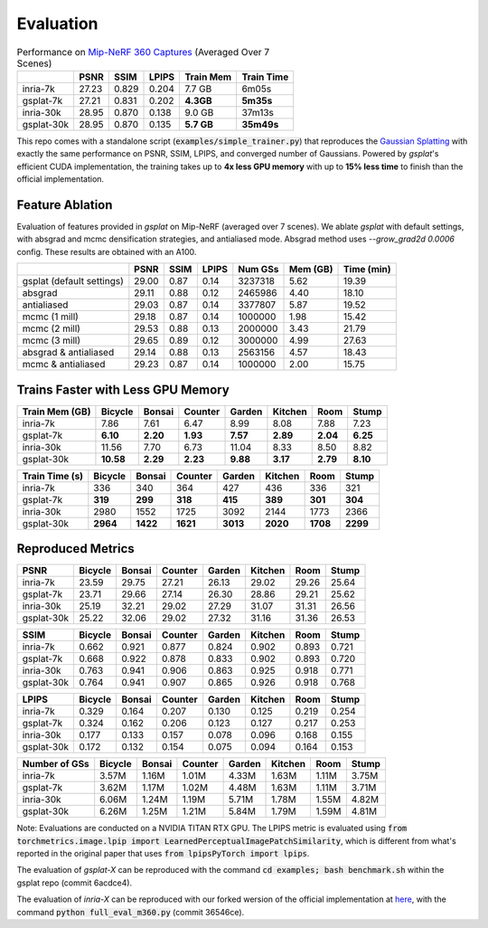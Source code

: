 Evaluation
===================================

.. table:: Performance on `Mip-NeRF 360 Captures <https://jonbarron.info/mipnerf360/>`_ (Averaged Over 7 Scenes)

    +------------+-------+-------+-------+------------------+------------+
    |            | PSNR  | SSIM  | LPIPS | Train Mem        | Train Time |
    +============+=======+=======+=======+==================+============+
    | inria-7k   | 27.23 | 0.829 | 0.204 | 7.7 GB           | 6m05s      |
    +------------+-------+-------+-------+------------------+------------+
    | gsplat-7k  | 27.21 | 0.831 | 0.202 | **4.3GB**        | **5m35s**  |
    +------------+-------+-------+-------+------------------+------------+
    | inria-30k  | 28.95 | 0.870 | 0.138 | 9.0 GB           | 37m13s     |
    +------------+-------+-------+-------+------------------+------------+
    | gsplat-30k | 28.95 | 0.870 | 0.135 | **5.7 GB**       | **35m49s** |
    +------------+-------+-------+-------+------------------+------------+

This repo comes with a standalone script (:code:`examples/simple_trainer.py`) that reproduces 
the `Gaussian Splatting <https://repo-sam.inria.fr/fungraph/3d-gaussian-splatting/>`_ with
exactly the same performance on PSNR, SSIM, LPIPS, and converged number of Gaussians. 
Powered by `gsplat`'s efficient CUDA implementation, the training takes up to 
**4x less GPU memory** with up to **15% less time** to finish than the official implementation.

Feature Ablation
----------------------------------------------
Evaluation of features provided in `gsplat` on Mip-NeRF (averaged over 7 scenes). We ablate `gsplat` with default settings, with absgrad and mcmc densification strategies, and antialiased mode.
Absgrad method uses `--grow_grad2d 0.0006` config. These results are obtained with an A100.

+-----------------------------+-------+-------+-------+----------+---------+------------+
|                             | PSNR  | SSIM  | LPIPS | Num GSs  | Mem (GB)| Time (min) |
+=============================+=======+=======+=======+==========+=========+============+
| gsplat (default settings)   | 29.00 | 0.87  | 0.14  | 3237318  | 5.62    | 19.39      |
+-----------------------------+-------+-------+-------+----------+---------+------------+
| absgrad                     | 29.11 | 0.88  | 0.12  | 2465986  | 4.40    | 18.10      |
+-----------------------------+-------+-------+-------+----------+---------+------------+
| antialiased                 | 29.03 | 0.87  | 0.14  | 3377807  | 5.87    | 19.52      |
+-----------------------------+-------+-------+-------+----------+---------+------------+
| mcmc  (1 mill)              | 29.18 | 0.87  | 0.14  | 1000000  | 1.98    | 15.42      |
+-----------------------------+-------+-------+-------+----------+---------+------------+
| mcmc  (2 mill)              | 29.53 | 0.88  | 0.13  | 2000000  | 3.43    | 21.79      |
+-----------------------------+-------+-------+-------+----------+---------+------------+
| mcmc  (3 mill)              | 29.65 | 0.89  | 0.12  | 3000000  | 4.99    | 27.63      |
+-----------------------------+-------+-------+-------+----------+---------+------------+
| absgrad & antialiased       | 29.14 | 0.88  | 0.13  | 2563156  | 4.57    | 18.43      |
+-----------------------------+-------+-------+-------+----------+---------+------------+
| mcmc & antialiased          | 29.23 | 0.87  | 0.14  | 1000000  | 2.00    | 15.75      |
+-----------------------------+-------+-------+-------+----------+---------+------------+


Trains Faster with Less GPU Memory
----------------------------------------------

+-----------------+---------+--------+---------+--------+---------+--------+--------+
| Train Mem (GB)  | Bicycle | Bonsai | Counter | Garden | Kitchen |  Room  | Stump  |
+=================+=========+========+=========+========+=========+========+========+
| inria-7k        |    7.86 |   7.61 |    6.47 |   8.99 |    8.08 |  7.88  |  7.23  |
+-----------------+---------+--------+---------+--------+---------+--------+--------+
| gsplat-7k       | **6.10**|**2.20**|**1.93** |**7.57**|**2.89** |**2.04**|**6.25**|
+-----------------+---------+--------+---------+--------+---------+--------+--------+
| inria-30k       |   11.56 |   7.70 |    6.73 |  11.04 |    8.33 |  8.50  |  8.82  |
+-----------------+---------+--------+---------+--------+---------+--------+--------+
| gsplat-30k      |**10.58**|**2.29**| **2.23**|**9.88**| **3.17**|**2.79**|**8.10**|
+-----------------+---------+--------+---------+--------+---------+--------+--------+

+-----------------+---------+--------+---------+--------+---------+--------+--------+
| Train Time (s)  | Bicycle | Bonsai | Counter | Garden | Kitchen |  Room  | Stump  |
+=================+=========+========+=========+========+=========+========+========+
| inria-7k        |    336  |   340  |    364  |    427 |    436  |  336   |  321   |
+-----------------+---------+--------+---------+--------+---------+--------+--------+
| gsplat-7k       |  **319**| **299**|  **318**| **415**|  **389**|**301** |**304** |
+-----------------+---------+--------+---------+--------+---------+--------+--------+
| inria-30k       |   2980  |   1552 |    1725 |   3092 |    2144 |  1773  |  2366  |
+-----------------+---------+--------+---------+--------+---------+--------+--------+
| gsplat-30k      | **2964**|**1422**| **1621**|**3013**|**2020** |**1708**|**2299**|
+-----------------+---------+--------+---------+--------+---------+--------+--------+

Reproduced Metrics
-------------------

+------------+---------+--------+---------+--------+---------+-------+-------+
| PSNR       | Bicycle | Bonsai | Counter | Garden | Kitchen |  Room | Stump |
+============+=========+========+=========+========+=========+=======+=======+
| inria-7k   |   23.59 |  29.75 |   27.21 |  26.13 |   29.02 | 29.26 | 25.64 |
+------------+---------+--------+---------+--------+---------+-------+-------+
| gsplat-7k  |   23.71 |  29.66 |   27.14 |  26.30 |   28.86 | 29.21 | 25.62 |
+------------+---------+--------+---------+--------+---------+-------+-------+
| inria-30k  |   25.19 |  32.21 |   29.02 |  27.29 |   31.07 | 31.31 | 26.56 |
+------------+---------+--------+---------+--------+---------+-------+-------+
| gsplat-30k |   25.22 |  32.06 |   29.02 |  27.32 |   31.16 | 31.36 | 26.53 |
+------------+---------+--------+---------+--------+---------+-------+-------+

+------------+---------+--------+---------+--------+---------+-------+-------+
| SSIM       | Bicycle | Bonsai | Counter | Garden | Kitchen |  Room | Stump |
+============+=========+========+=========+========+=========+=======+=======+
| inria-7k   | 0.662   | 0.921  | 0.877   | 0.824  | 0.902   | 0.893 | 0.721 |
+------------+---------+--------+---------+--------+---------+-------+-------+
| gsplat-7k  | 0.668   | 0.922  | 0.878   | 0.833  | 0.902   | 0.893 | 0.720 |
+------------+---------+--------+---------+--------+---------+-------+-------+
| inria-30k  | 0.763   | 0.941  | 0.906   | 0.863  | 0.925   | 0.918 | 0.771 |
+------------+---------+--------+---------+--------+---------+-------+-------+
| gsplat-30k | 0.764   | 0.941  | 0.907   | 0.865  | 0.926   | 0.918 | 0.768 |
+------------+---------+--------+---------+--------+---------+-------+-------+

+------------+---------+--------+---------+--------+---------+-------+-------+
| LPIPS      | Bicycle | Bonsai | Counter | Garden | Kitchen |  Room | Stump |
+============+=========+========+=========+========+=========+=======+=======+
| inria-7k   | 0.329   | 0.164  | 0.207   | 0.130  | 0.125   | 0.219 | 0.254 |
+------------+---------+--------+---------+--------+---------+-------+-------+
| gsplat-7k  | 0.324   | 0.162  | 0.206   | 0.123  | 0.127   | 0.217 | 0.253 |
+------------+---------+--------+---------+--------+---------+-------+-------+
| inria-30k  | 0.177   | 0.133  | 0.157   | 0.078  | 0.096   | 0.168 | 0.155 |
+------------+---------+--------+---------+--------+---------+-------+-------+
| gsplat-30k | 0.172   | 0.132  | 0.154   | 0.075  | 0.094   | 0.164 | 0.153 |
+------------+---------+--------+---------+--------+---------+-------+-------+

+-----------------+---------+--------+---------+--------+---------+-------+-------+
| Number of GSs   | Bicycle | Bonsai | Counter | Garden | Kitchen |  Room | Stump |
+=================+=========+========+=========+========+=========+=======+=======+
| inria-7k        |   3.57M |  1.16M |   1.01M |  4.33M |   1.63M | 1.11M | 3.75M |
+-----------------+---------+--------+---------+--------+---------+-------+-------+
| gsplat-7k       |   3.62M |  1.17M |   1.02M |  4.48M |   1.63M | 1.11M | 3.71M |
+-----------------+---------+--------+---------+--------+---------+-------+-------+
| inria-30k       |   6.06M |  1.24M |   1.19M |  5.71M |   1.78M | 1.55M | 4.82M |
+-----------------+---------+--------+---------+--------+---------+-------+-------+
| gsplat-30k      |   6.26M |  1.25M |   1.21M |  5.84M |   1.79M | 1.59M | 4.81M |
+-----------------+---------+--------+---------+--------+---------+-------+-------+

Note: Evaluations are conducted on a NVIDIA TITAN RTX GPU. The LPIPS metric is evaluated
using :code:`from torchmetrics.image.lpip import LearnedPerceptualImagePatchSimilarity`, which
is different from what's reported in the original paper that uses 
:code:`from lpipsPyTorch import lpips`.

The evaluation of `gsplat-X` can be reproduced with the command 
:code:`cd examples; bash benchmark.sh` 
within the gsplat repo (commit 6acdce4). 

The evaluation of `inria-X` can be 
reproduced with our forked wersion of the official implementation at 
`here <https://github.com/liruilong940607/gaussian-splatting/tree/benchmark>`_, 
with the command :code:`python full_eval_m360.py` (commit 36546ce).
